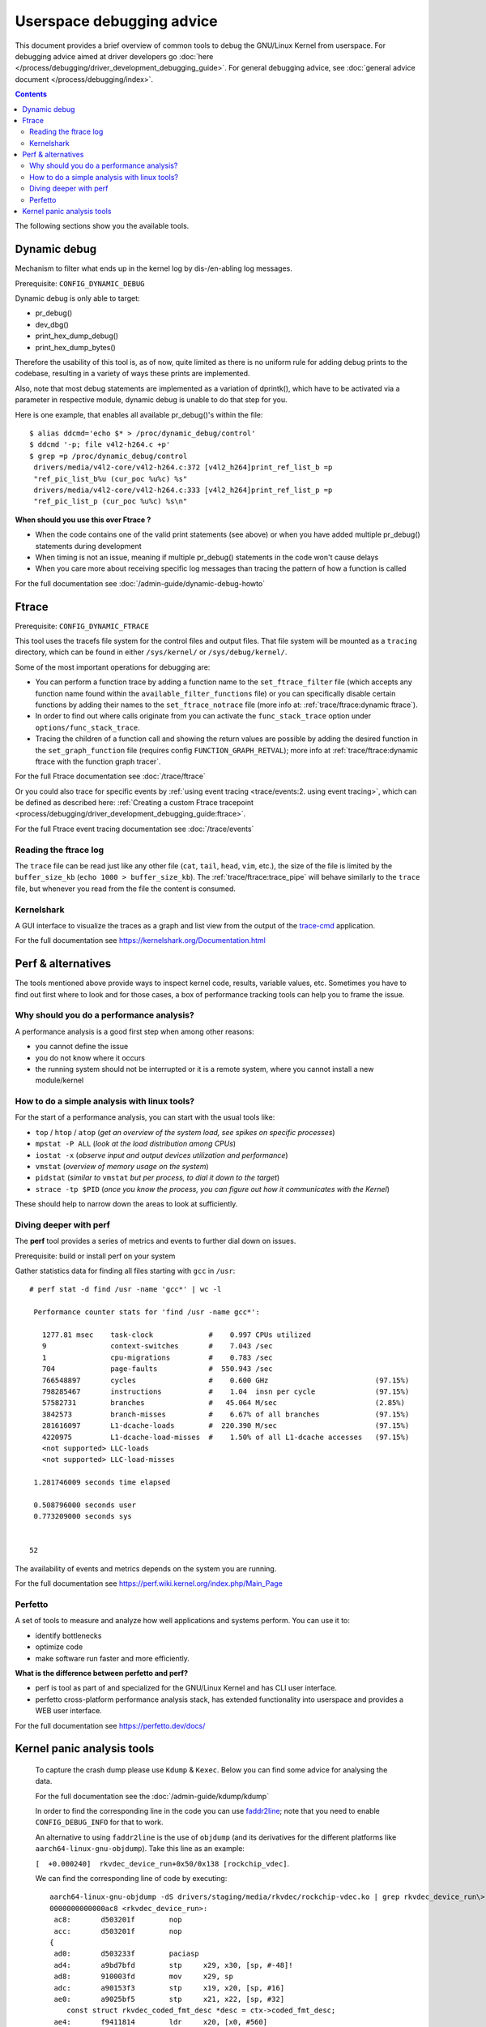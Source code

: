 .. SPDX-License-Identifier: GPL-2.0

==========================
Userspace debugging advice
==========================

This document provides a brief overview of common tools to debug the GNU/Linux
Kernel from userspace.
For debugging advice aimed at driver developers go :doc:`here
</process/debugging/driver_development_debugging_guide>`.
For general debugging advice, see :doc:`general advice document
</process/debugging/index>`.

.. contents::
    :depth: 3

The following sections show you the available tools.

Dynamic debug
-------------

Mechanism to filter what ends up in the kernel log by dis-/en-abling log
messages.

Prerequisite: ``CONFIG_DYNAMIC_DEBUG``

Dynamic debug is only able to target:

- pr_debug()
- dev_dbg()
- print_hex_dump_debug()
- print_hex_dump_bytes()

Therefore the usability of this tool is, as of now, quite limited as there is
no uniform rule for adding debug prints to the codebase, resulting in a variety
of ways these prints are implemented.

Also, note that most debug statements are implemented as a variation of
dprintk(), which have to be activated via a parameter in respective module,
dynamic debug is unable to do that step for you.

Here is one example, that enables all available pr_debug()'s within the file::

  $ alias ddcmd='echo $* > /proc/dynamic_debug/control'
  $ ddcmd '-p; file v4l2-h264.c +p'
  $ grep =p /proc/dynamic_debug/control
   drivers/media/v4l2-core/v4l2-h264.c:372 [v4l2_h264]print_ref_list_b =p
   "ref_pic_list_b%u (cur_poc %u%c) %s"
   drivers/media/v4l2-core/v4l2-h264.c:333 [v4l2_h264]print_ref_list_p =p
   "ref_pic_list_p (cur_poc %u%c) %s\n"

**When should you use this over Ftrace ?**

- When the code contains one of the valid print statements (see above) or when
  you have added multiple pr_debug() statements during development
- When timing is not an issue, meaning if multiple pr_debug() statements in
  the code won't cause delays
- When you care more about receiving specific log messages than tracing the
  pattern of how a function is called

For the full documentation see :doc:`/admin-guide/dynamic-debug-howto`

Ftrace
------

Prerequisite: ``CONFIG_DYNAMIC_FTRACE``

This tool uses the tracefs file system for the control files and output files.
That file system will be mounted as a ``tracing`` directory, which can be found
in either ``/sys/kernel/`` or ``/sys/debug/kernel/``.

Some of the most important operations for debugging are:

- You can perform a function trace by adding a function name to the
  ``set_ftrace_filter`` file (which accepts any function name found within the
  ``available_filter_functions`` file) or you can specifically disable certain
  functions by adding their names to the ``set_ftrace_notrace`` file (more info
  at: :ref:`trace/ftrace:dynamic ftrace`).
- In order to find out where calls originate from you can activate the
  ``func_stack_trace`` option under ``options/func_stack_trace``.
- Tracing the children of a function call and showing the return values are
  possible by adding the desired function in the ``set_graph_function`` file
  (requires config ``FUNCTION_GRAPH_RETVAL``); more info at
  :ref:`trace/ftrace:dynamic ftrace with the function graph tracer`.

For the full Ftrace documentation see :doc:`/trace/ftrace`

Or you could also trace for specific events by :ref:`using event tracing
<trace/events:2. using event tracing>`, which can be defined as described here:
:ref:`Creating a custom Ftrace tracepoint
<process/debugging/driver_development_debugging_guide:ftrace>`.

For the full Ftrace event tracing documentation see :doc:`/trace/events`

.. _read_ftrace_log:

Reading the ftrace log
~~~~~~~~~~~~~~~~~~~~~~

The ``trace`` file can be read just like any other file (``cat``, ``tail``,
``head``, ``vim``, etc.), the size of the file is limited by the
``buffer_size_kb`` (``echo 1000 > buffer_size_kb``). The
:ref:`trace/ftrace:trace_pipe` will behave similarly to the ``trace`` file, but
whenever you read from the file the content is consumed.

Kernelshark
~~~~~~~~~~~

A GUI interface to visualize the traces as a graph and list view from the
output of the `trace-cmd
<https://git.kernel.org/pub/scm/utils/trace-cmd/trace-cmd.git/>`__ application.

For the full documentation see `<https://kernelshark.org/Documentation.html>`__

Perf & alternatives
-------------------

The tools mentioned above provide ways to inspect kernel code, results,
variable values, etc. Sometimes you have to find out first where to look and
for those cases, a box of performance tracking tools can help you to frame the
issue.

Why should you do a performance analysis?
~~~~~~~~~~~~~~~~~~~~~~~~~~~~~~~~~~~~~~~~~

A performance analysis is a good first step when among other reasons:

- you cannot define the issue
- you do not know where it occurs
- the running system should not be interrupted or it is a remote system, where
  you cannot install a new module/kernel

How to do a simple analysis with linux tools?
~~~~~~~~~~~~~~~~~~~~~~~~~~~~~~~~~~~~~~~~~~~~~

For the start of a performance analysis, you can start with the usual tools
like:

- ``top`` / ``htop`` / ``atop`` (*get an overview of the system load, see
  spikes on specific processes*)
- ``mpstat -P ALL`` (*look at the load distribution among CPUs*)
- ``iostat -x`` (*observe input and output devices utilization and performance*)
- ``vmstat`` (*overview of memory usage on the system*)
- ``pidstat`` (*similar to* ``vmstat`` *but per process, to dial it down to the
  target*)
- ``strace -tp $PID`` (*once you know the process, you can figure out how it
  communicates with the Kernel*)

These should help to narrow down the areas to look at sufficiently.

Diving deeper with perf
~~~~~~~~~~~~~~~~~~~~~~~

The **perf** tool provides a series of metrics and events to further dial down
on issues.

Prerequisite: build or install perf on your system

Gather statistics data for finding all files starting with ``gcc`` in ``/usr``::

  # perf stat -d find /usr -name 'gcc*' | wc -l

   Performance counter stats for 'find /usr -name gcc*':

     1277.81 msec    task-clock             #    0.997 CPUs utilized
     9               context-switches       #    7.043 /sec
     1               cpu-migrations         #    0.783 /sec
     704             page-faults            #  550.943 /sec
     766548897       cycles                 #    0.600 GHz                         (97.15%)
     798285467       instructions           #    1.04  insn per cycle              (97.15%)
     57582731        branches               #   45.064 M/sec                       (2.85%)
     3842573         branch-misses          #    6.67% of all branches             (97.15%)
     281616097       L1-dcache-loads        #  220.390 M/sec                       (97.15%)
     4220975         L1-dcache-load-misses  #    1.50% of all L1-dcache accesses   (97.15%)
     <not supported> LLC-loads
     <not supported> LLC-load-misses

   1.281746009 seconds time elapsed

   0.508796000 seconds user
   0.773209000 seconds sys


  52

The availability of events and metrics depends on the system you are running.

For the full documentation see
`<https://perf.wiki.kernel.org/index.php/Main_Page>`__

Perfetto
~~~~~~~~

A set of tools to measure and analyze how well applications and systems perform.
You can use it to:

* identify bottlenecks
* optimize code
* make software run faster and more efficiently.

**What is the difference between perfetto and perf?**

* perf is tool as part of and specialized for the GNU/Linux Kernel and has CLI user
  interface.
* perfetto cross-platform performance analysis stack, has extended
  functionality into userspace and provides a WEB user interface.

For the full documentation see `<https://perfetto.dev/docs/>`__

Kernel panic analysis tools
---------------------------

  To capture the crash dump please use ``Kdump`` & ``Kexec``. Below you can find
  some advice for analysing the data.

  For the full documentation see the :doc:`/admin-guide/kdump/kdump`

  In order to find the corresponding line in the code you can use `faddr2line
  <https://elixir.bootlin.com/linux/v6.11.6/source/scripts/faddr2line>`__; note
  that you need to enable ``CONFIG_DEBUG_INFO`` for that to work.

  An alternative to using ``faddr2line`` is the use of ``objdump`` (and its
  derivatives for the different platforms like ``aarch64-linux-gnu-objdump``).
  Take this line as an example:

  ``[  +0.000240]  rkvdec_device_run+0x50/0x138 [rockchip_vdec]``.

  We can find the corresponding line of code by executing::

    aarch64-linux-gnu-objdump -dS drivers/staging/media/rkvdec/rockchip-vdec.ko | grep rkvdec_device_run\>: -A 40
    0000000000000ac8 <rkvdec_device_run>:
     ac8:	d503201f 	nop
     acc:	d503201f 	nop
    {
     ad0:	d503233f 	paciasp
     ad4:	a9bd7bfd 	stp	x29, x30, [sp, #-48]!
     ad8:	910003fd 	mov	x29, sp
     adc:	a90153f3 	stp	x19, x20, [sp, #16]
     ae0:	a9025bf5 	stp	x21, x22, [sp, #32]
        const struct rkvdec_coded_fmt_desc *desc = ctx->coded_fmt_desc;
     ae4:	f9411814 	ldr	x20, [x0, #560]
        struct rkvdec_dev *rkvdec = ctx->dev;
     ae8:	f9418015 	ldr	x21, [x0, #768]
        if (WARN_ON(!desc))
     aec:	b4000654 	cbz	x20, bb4 <rkvdec_device_run+0xec>
        ret = pm_runtime_resume_and_get(rkvdec->dev);
     af0:	f943d2b6 	ldr	x22, [x21, #1952]
        ret = __pm_runtime_resume(dev, RPM_GET_PUT);
     af4:	aa0003f3 	mov	x19, x0
     af8:	52800081 	mov	w1, #0x4                   	// #4
     afc:	aa1603e0 	mov	x0, x22
     b00:	94000000 	bl	0 <__pm_runtime_resume>
        if (ret < 0) {
     b04:	37f80340 	tbnz	w0, #31, b6c <rkvdec_device_run+0xa4>
        dev_warn(rkvdec->dev, "Not good\n");
     b08:	f943d2a0 	ldr	x0, [x21, #1952]
     b0c:	90000001 	adrp	x1, 0 <rkvdec_try_ctrl-0x8>
     b10:	91000021 	add	x1, x1, #0x0
     b14:	94000000 	bl	0 <_dev_warn>
        *bad = 1;
     b18:	d2800001 	mov	x1, #0x0                   	// #0
     ...

  Meaning, in this line from the crash dump::

    [  +0.000240]  rkvdec_device_run+0x50/0x138 [rockchip_vdec]

  I can take the ``0x50`` as offset, which I have to add to the base address
  of the corresponding function, which I find in this line::

    0000000000000ac8 <rkvdec_device_run>:

  The result of ``0xac8 + 0x50 = 0xb18``
  And when I search for that address within the function I get the
  following line::

    *bad = 1;
    b18:      d2800001        mov     x1, #0x0

**Copyright** ©2024 : Collabora
